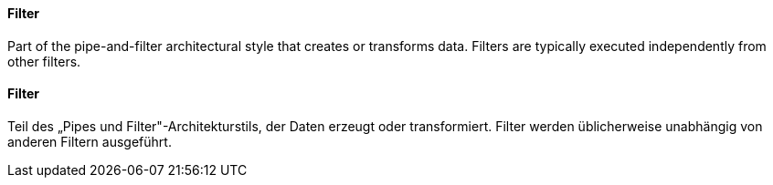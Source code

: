 // tag::EN[]
==== Filter

Part of the pipe-and-filter architectural style that creates or transforms data.
Filters are typically executed independently from other filters.


// end::EN[]

// tag::DE[]
==== Filter

Teil des „Pipes und Filter"-Architekturstils, der Daten erzeugt oder
transformiert. Filter werden üblicherweise unabhängig von anderen
Filtern ausgeführt.



// end::DE[]


